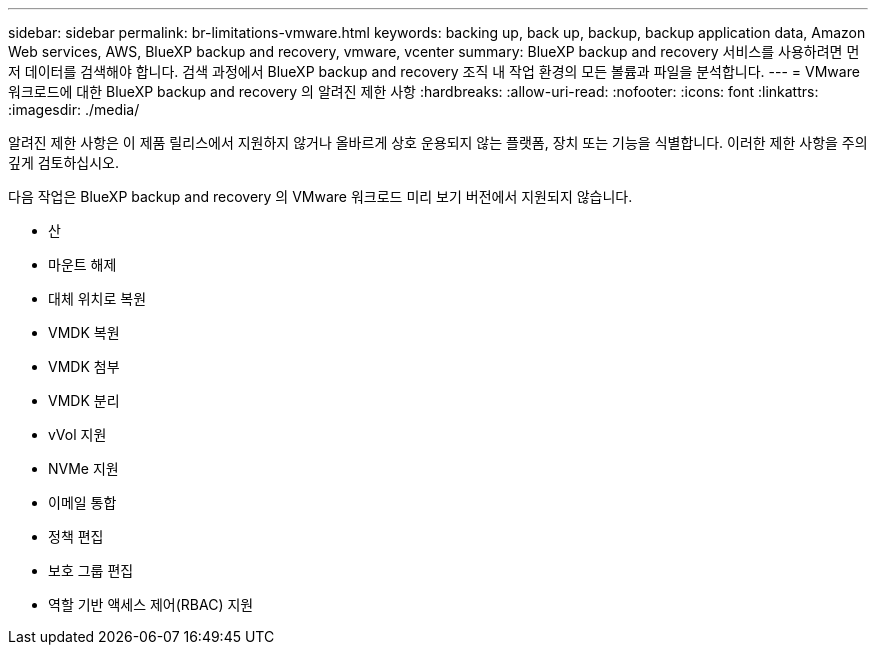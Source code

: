 ---
sidebar: sidebar 
permalink: br-limitations-vmware.html 
keywords: backing up, back up, backup, backup application data, Amazon Web services, AWS, BlueXP backup and recovery, vmware, vcenter 
summary: BlueXP backup and recovery 서비스를 사용하려면 먼저 데이터를 검색해야 합니다. 검색 과정에서 BlueXP backup and recovery 조직 내 작업 환경의 모든 볼륨과 파일을 분석합니다. 
---
= VMware 워크로드에 대한 BlueXP backup and recovery 의 알려진 제한 사항
:hardbreaks:
:allow-uri-read: 
:nofooter: 
:icons: font
:linkattrs: 
:imagesdir: ./media/


[role="lead"]
알려진 제한 사항은 이 제품 릴리스에서 지원하지 않거나 올바르게 상호 운용되지 않는 플랫폼, 장치 또는 기능을 식별합니다. 이러한 제한 사항을 주의 깊게 검토하십시오.

다음 작업은 BlueXP backup and recovery 의 VMware 워크로드 미리 보기 버전에서 지원되지 않습니다.

* 산
* 마운트 해제
* 대체 위치로 복원
* VMDK 복원
* VMDK 첨부
* VMDK 분리
* vVol 지원
* NVMe 지원
* 이메일 통합
* 정책 편집
* 보호 그룹 편집
* 역할 기반 액세스 제어(RBAC) 지원

